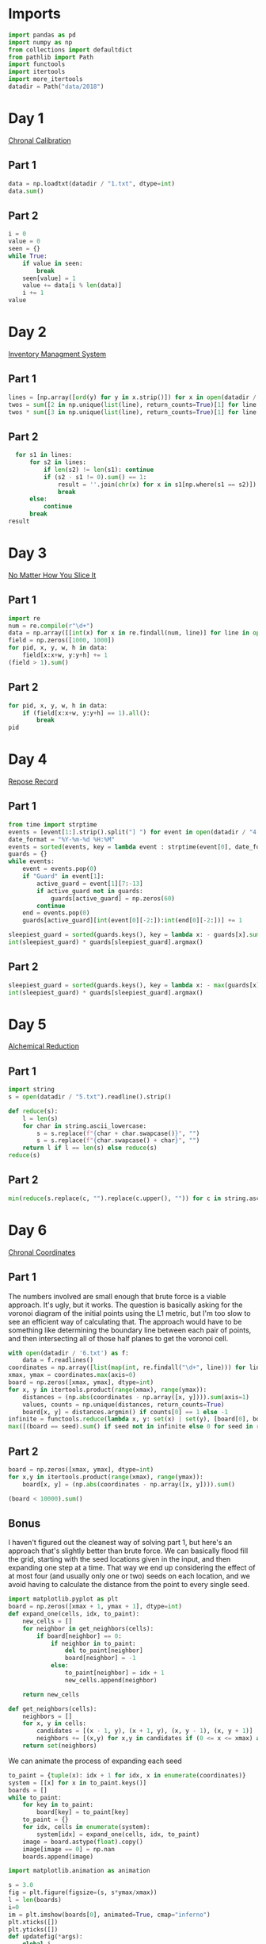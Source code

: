 #+PROPERTY: header-args:jupyter-python  :session aoc :kernel python
#+PROPERTY: header-args    :pandoc t

* Imports
#+begin_src jupyter-python
  import pandas as pd
  import numpy as np
  from collections import defaultdict
  from pathlib import Path
  import functools
  import itertools
  import more_itertools
  datadir = Path("data/2018")
#+end_src

* Day 1
[[https://adventofcode.com/2018/day/1][Chronal Calibration]]
** Part 1
#+begin_src jupyter-python
data = np.loadtxt(datadir / "1.txt", dtype=int)
data.sum()
#+end_src
** Part 2
#+begin_src jupyter-python
  i = 0
  value = 0
  seen = {}
  while True:
      if value in seen:
          break
      seen[value] = 1
      value += data[i % len(data)]
      i += 1
  value
#+end_src
* Day 2
[[https://adventofcode.com/2018/day/2][Inventory Managment System]]
** Part 1
#+begin_src jupyter-python
  lines = [np.array([ord(y) for y in x.strip()]) for x in open(datadir / "2.txt").readlines()]
  twos = sum([2 in np.unique(list(line), return_counts=True)[1] for line in lines])
  twos * sum([3 in np.unique(list(line), return_counts=True)[1] for line in lines])
#+end_src
** Part 2
#+begin_src jupyter-python
  for s1 in lines:
      for s2 in lines:
          if len(s2) != len(s1): continue
          if (s2 - s1 != 0).sum() == 1:
              result = ''.join(chr(x) for x in s1[np.where(s1 == s2)])
              break
      else:
          continue
      break
result
#+end_src
* Day 3
[[https://adventofcode.com/2018/day/3][No Matter How You Slice It]]
** Part 1
#+begin_src jupyter-python
  import re
  num = re.compile(r"\d+")
  data = np.array([[int(x) for x in re.findall(num, line)] for line in open(datadir / "3.txt").readlines()])
  field = np.zeros([1000, 1000])
  for pid, x, y, w, h in data:
      field[x:x+w, y:y+h] += 1
  (field > 1).sum()
#+end_src
** Part 2
#+begin_src jupyter-python
  for pid, x, y, w, h in data:
      if (field[x:x+w, y:y+h] == 1).all():
          break
  pid
#+end_src
* Day 4
[[https://adventofcode.com/2018/day/4][Repose Record]]
** Part 1
#+begin_src jupyter-python
  from time import strptime
  events = [event[1:].strip().split("] ") for event in open(datadir / "4.txt").readlines()]
  date_format = "%Y-%m-%d %H:%M"
  events = sorted(events, key = lambda event : strptime(event[0], date_format))
  guards = {}
  while events:
      event = events.pop(0)
      if "Guard" in event[1]:
          active_guard = event[1][7:-13]
          if active_guard not in guards:
              guards[active_guard] = np.zeros(60)
          continue
      end = events.pop(0)
      guards[active_guard][int(event[0][-2:]):int(end[0][-2:])] += 1

  sleepiest_guard = sorted(guards.keys(), key = lambda x: - guards[x].sum())[0]
  int(sleepiest_guard) * guards[sleepiest_guard].argmax()
#+end_src
** Part 2
#+begin_src jupyter-python
  sleepiest_guard = sorted(guards.keys(), key = lambda x: - max(guards[x]))[0]
  int(sleepiest_guard) * guards[sleepiest_guard].argmax()
#+end_src
* Day 5
[[https://adventofcode.com/2018/day/5][Alchemical Reduction]]
** Part 1
#+begin_src jupyter-python
  import string
  s = open(datadir / "5.txt").readline().strip()

  def reduce(s):
      l = len(s)
      for char in string.ascii_lowercase:
          s = s.replace(f"{char + char.swapcase()}", "")
          s = s.replace(f"{char.swapcase() + char}", "")
      return l if l == len(s) else reduce(s)
  reduce(s)
#+end_src

** Part 2
#+begin_src jupyter-python
  min(reduce(s.replace(c, "").replace(c.upper(), "")) for c in string.ascii_lowercase)
#+end_src

* Day 6
[[https://adventofcode.com/2018/day/6][Chronal Coordinates]]

** Part 1
The numbers involved are small enough that brute force is a viable approach. It's ugly, but it works. The question is basically asking for the voronoi diagram of the initial points using the L1 metric, but I'm too slow to see an efficient way of calculating that. The approach would have to be something like determining the boundary line between each pair of points, and then intersecting all of those half planes to get the voronoi cell.
#+begin_src jupyter-python
  with open(datadir / '6.txt') as f:
      data = f.readlines()
  coordinates = np.array([list(map(int, re.findall("\d+", line))) for line in data])
  xmax, ymax = coordinates.max(axis=0)
  board = np.zeros([xmax, ymax], dtype=int)
  for x, y in itertools.product(range(xmax), range(ymax)):
      distances = (np.abs(coordinates - np.array([x, y]))).sum(axis=1)
      values, counts = np.unique(distances, return_counts=True)
      board[x, y] = distances.argmin() if counts[0] == 1 else -1
  infinite = functools.reduce(lambda x, y: set(x) | set(y), [board[0], board[:, 0], board[-1], board[:, -1]])
  max([(board == seed).sum() if seed not in infinite else 0 for seed in range(len(coordinates))])
#+end_src

** Part 2
#+begin_src jupyter-python
  board = np.zeros([xmax, ymax], dtype=int)
  for x,y in itertools.product(range(xmax), range(ymax)):
      board[x, y] = (np.abs(coordinates - np.array([x, y]))).sum()

  (board < 10000).sum()
#+end_src

** Bonus
I haven't figured out the cleanest way of solving part 1, but here's an approach that's slightly better than brute force. We can basically flood fill the grid, starting with the seed locations given in the input, and then expanding one step at a time. That way we end up considering the effect of at most four (and usually only one or two) seeds on each location, and we avoid having to calculate the distance from the point to every single seed.
#+begin_src jupyter-python
  import matplotlib.pyplot as plt
  board = np.zeros([xmax + 1, ymax + 1], dtype=int)
  def expand_one(cells, idx, to_paint):
      new_cells = []
      for neighbor in get_neighbors(cells):
          if board[neighbor] == 0:
              if neighbor in to_paint:
                  del to_paint[neighbor]
                  board[neighbor] = -1
              else:
                  to_paint[neighbor] = idx + 1
                  new_cells.append(neighbor)

      return new_cells

  def get_neighbors(cells):
      neighbors = []
      for x, y in cells:
          candidates = [(x - 1, y), (x + 1, y), (x, y - 1), (x, y + 1)]
          neighbors += [(x,y) for x,y in candidates if (0 <= x <= xmax) and (0 <= y <= ymax)]
      return set(neighbors)
#+end_src
We can animate the process of expanding each seed

#+begin_src jupyter-python
  to_paint = {tuple(x): idx + 1 for idx, x in enumerate(coordinates)}
  system = [[x] for x in to_paint.keys()]
  boards = []
  while to_paint:
      for key in to_paint:
          board[key] = to_paint[key]
      to_paint = {}
      for idx, cells in enumerate(system):
          system[idx] = expand_one(cells, idx, to_paint)
      image = board.astype(float).copy()
      image[image == 0] = np.nan
      boards.append(image)

  import matplotlib.animation as animation

  s = 3.0
  fig = plt.figure(figsize=(s, s*ymax/xmax))
  l = len(boards)
  i=0
  im = plt.imshow(boards[0], animated=True, cmap="inferno")
  plt.xticks([])
  plt.yticks([])
  def updatefig(*args):
      global i
      if i < len(boards) - 1:
          i += 1
      else:
          i=0
      im.set_array(boards[i])
      return im,
  a = animation.FuncAnimation(fig, updatefig,  blit=True, frames=len(boards))
  a.save('graphs/2018-06.gif', fps=30)
#+end_src

That gives this pretty cool plot

[[https://github.com/cutonbuminband/AOC/blob/main/graphs/2018-06.gif]]

* Day 7
[[https://adventofcode.com/2018/day/7][The Sum of Its Parts]]
** Part 1
#+begin_src jupyter-python
  constraints = {}
  lines = open(datadir / "7.txt").readlines()
  for tokens in map(str.split, lines):
      parent, child = tokens[1], tokens[-3]
      if parent not in constraints:
          constraints[parent] = ['', '']
      if child not in constraints:
          constraints[child] = ['', '']
      constraints[parent][0] += child
      constraints[child][1] += parent
  executed = ''
  available = []

  def pop_node(node, ordering):
      for child in ordering[node][0]:
          idx = ordering[child][1].index(node)
          ordering[child] = [ordering[child][0], ordering[child][1][:idx] + ordering[child][1][idx + 1:]]
      del ordering[node]      

  part1 = constraints.copy()
  while part1:
      available = sorted(set(available + [key for key in part1 if not part1[key][1]]))
      current = available.pop(0)
      executed += current
      pop_node(current, part1)

  executed

#+end_src
** Part 2
#+begin_src jupyter-python
  active = []
  n_workers = 5
  part2 = constraints.copy()
  time = -1
  while part2:
      new_active = []
      for key, count in active:
          if count:
              new_active += [[key, count - 1]]
          else:
              pop_node(key, part2)
      active = new_active
      available = sorted(set(key for key in part2 if not part2[key][1]) - set(x[0] for x in active))
      while available and len(active) < n_workers:
          key = available.pop(0)
          active += [[key, ord(key) - ord('A') + 60]]
      time += 1
  time
#+end_src
* Day 8
[[https://adventofcode.com/2018/day/8][Memory Maneuver]]
** Part 1
#+begin_src jupyter-python
  data = [int(x) for x in open(datadir / "8.txt").read().split()]
  def parse(tree_list):
      result = {"children": []}
      n_children, n_metadata = tree_list[:2]
      tree_list = tree_list[2:]
      for _ in range(n_children):
          tree_list, child = parse(tree_list)
          result["children"] += [child]
      result["metadata"] = tree_list[:n_metadata]
      return tree_list[n_metadata:], result

  def weigh(tree):
      if not tree['children']:
          return sum(tree["metadata"])
      return sum(tree["metadata"]) + sum(map(weigh, tree['children']))

  tree = parse(data)[1]
  weigh(tree)
#+end_src
** Part 2
#+begin_src jupyter-python
  def value(node):
      children = node['children']
      if not children:
          return sum(node["metadata"])
      return sum(value(children[idx - 1]) for idx in node["metadata"]
                 if idx <= len(children))
  value(tree)

#+end_src


